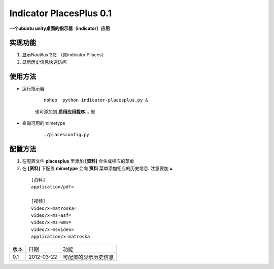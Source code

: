 ************************
Indicator PlacesPlus 0.1
************************

**一个ubuntu unity桌面的指示器（indicator）应用**


实现功能
-------------
1. 显示Nautilus书签 （原indicator Pllaces）
#. 显示历史信息快速访问


使用方法
----------

* 运行指示器

    ::
    
      nohup  python indicator-placesplus.py &

    
    也可添加到 **启用应用程序...** 里

* 查询可用的mimetype

    ::

        ./placesconfig.py
    

配置方法
------------

1. 在配置文件 **placesplus** 里添加 **[资料]** 会生成相应的菜单
2. 在 **[资料]** 下配置 **mimetype**  会向 **资料** 菜单添加相应的历史信息. 注意要加 **=**
    
 ::

    [资料]
    application/pdf=

    [视频]
    video/x-matroska=
    video/x-ms-asf=
    video/x-ms-wmv=
    video/x-msvideo=
    application/x-matroska


=====  ===========  ======================
版本   日期          功能
0.1    2012-03-22   可配置的显示历史信息
=====  ===========  ======================
